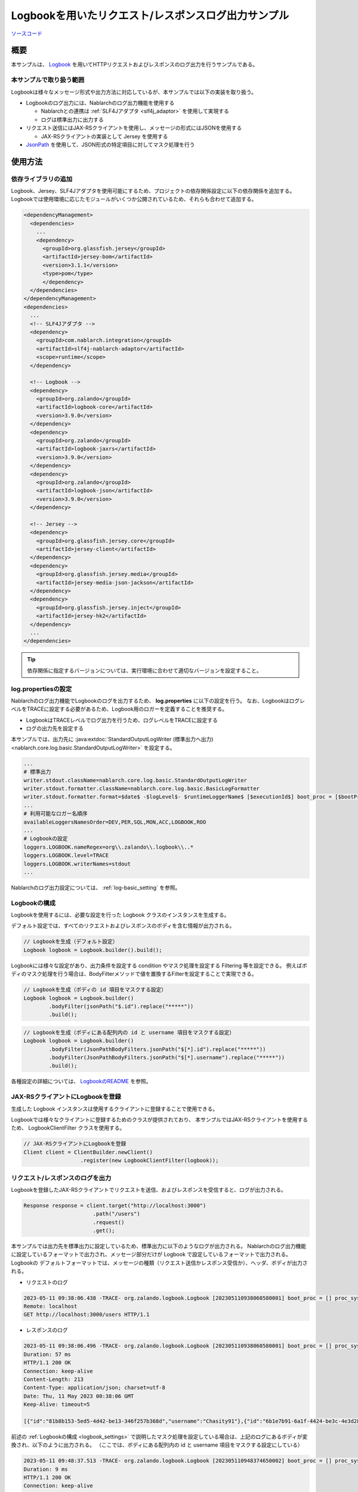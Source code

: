 
=====================================================
Logbookを用いたリクエスト/レスポンスログ出力サンプル
=====================================================

`ソースコード <https://github.com/nablarch/nablarch-biz-sample-all/tree/master/nablarch-logbook>`_

--------------
概要
--------------

本サンプルは、 `Logbook <https://github.com/zalando/logbook>`_ を用いてHTTPリクエストおよびレスポンスのログ出力を行うサンプルである。

~~~~~~~~~~~~~~~~~~~~~~~~~
本サンプルで取り扱う範囲
~~~~~~~~~~~~~~~~~~~~~~~~~

Logbookは様々なメッセージ形式や出力方法に対応しているが、本サンプルでは以下の実装を取り扱う。

* Logbookのログ出力には、Nablarchのログ出力機能を使用する

  * Nablarchとの連携は :ref:`SLF4Jアダプタ <slf4j_adaptor>` を使用して実現する
  * ログは標準出力に出力する

* リクエスト送信にはJAX-RSクライアントを使用し、メッセージの形式にはJSONを使用する

  * JAX-RSクライアントの実装として Jersey を使用する

* `JsonPath <https://github.com/json-path/JsonPath>`_ を使用して、JSON形式の特定項目に対してマスク処理を行う

--------------
使用方法
--------------

~~~~~~~~~~~~~~~~~~~~~~~~~
依存ライブラリの追加
~~~~~~~~~~~~~~~~~~~~~~~~~

Logbook、Jersey、SLF4Jアダプタを使用可能にするため、プロジェクトの依存関係設定に以下の依存関係を追加する。
Logbookでは使用環境に応じたモジュールがいくつか公開されているため、それらも合わせて追加する。

.. code-block:: xml

  <dependencyManagement>
    <dependencies>
      ...
      <dependency>
        <groupId>org.glassfish.jersey</groupId>
        <artifactId>jersey-bom</artifactId>
        <version>3.1.1</version>
        <type>pom</type>
        </dependency>
    </dependencies>
  </dependencyManagement>
  <dependencies>
    ...
    <!-- SLF4Jアダプタ -->
    <dependency>
      <groupId>com.nablarch.integration</groupId>
      <artifactId>slf4j-nablarch-adaptor</artifactId>
      <scope>runtime</scope>
    </dependency>

    <!-- Logbook -->
    <dependency>
      <groupId>org.zalando</groupId>
      <artifactId>logbook-core</artifactId>
      <version>3.9.0</version>
    </dependency>
    <dependency>
      <groupId>org.zalando</groupId>
      <artifactId>logbook-jaxrs</artifactId>
      <version>3.9.0</version>
    </dependency>
    <dependency>
      <groupId>org.zalando</groupId>
      <artifactId>logbook-json</artifactId>
      <version>3.9.0</version>
    </dependency>

    <!-- Jersey -->
    <dependency>
      <groupId>org.glassfish.jersey.core</groupId>
      <artifactId>jersey-client</artifactId>
    </dependency>
    <dependency>
      <groupId>org.glassfish.jersey.media</groupId>
      <artifactId>jersey-media-json-jackson</artifactId>
    </dependency>
    <dependency>
      <groupId>org.glassfish.jersey.inject</groupId>
      <artifactId>jersey-hk2</artifactId>
    </dependency>
    ...
  </dependencies>

.. tip::

  依存関係に指定するバージョンについては、実行環境に合わせて適切なバージョンを設定すること。


~~~~~~~~~~~~~~~~~~~~~~~~~
log.propertiesの設定
~~~~~~~~~~~~~~~~~~~~~~~~~

Nablarchのログ出力機能でLogbookのログを出力するため、 **log.properties** に以下の設定を行う。
なお、LogbookはログレベルをTRACEに設定する必要があるため、Logbook用のロガーを定義することを推奨する。

* LogbookはTRACEレベルでログ出力を行うため、ログレベルをTRACEに設定する
* ログの出力先を設定する

本サンプルでは、出力先に :java:extdoc:`StandardOutputLogWriter (標準出力へ出力) <nablarch.core.log.basic.StandardOutputLogWriter>` を設定する。

.. code-block:: properties

  ...
  # 標準出力
  writer.stdout.className=nablarch.core.log.basic.StandardOutputLogWriter
  writer.stdout.formatter.className=nablarch.core.log.basic.BasicLogFormatter
  writer.stdout.formatter.format=$date$ -$logLevel$- $runtimeLoggerName$ [$executionId$] boot_proc = [$bootProcess$] proc_sys = [$processingSystem$] req_id = [$requestId$] usr_id = [$userId$] $message$$information$$stackTrace$
  ...
  # 利用可能なロガー名順序
  availableLoggersNamesOrder=DEV,PER,SQL,MON,ACC,LOGBOOK,ROO
  ...
  # Logbookの設定
  loggers.LOGBOOK.nameRegex=org\\.zalando\\.logbook\\..*
  loggers.LOGBOOK.level=TRACE
  loggers.LOGBOOK.writerNames=stdout
  ...


Nablarchのログ出力設定については、 :ref:`log-basic_setting` を参照。

.. _logbook_settings:

~~~~~~~~~~~~~~~~~~~~~~~~~~~
Logbookの構成
~~~~~~~~~~~~~~~~~~~~~~~~~~~

Logbookを使用するには、必要な設定を行った Logbook クラスのインスタンスを生成する。

デフォルト設定では、すべてのリクエストおよびレスポンスのボディを含む情報が出力される。

.. code-block:: java

  // Logbookを生成（デフォルト設定）
  Logbook logbook = Logbook.builder().build();

Logbookには様々な設定があり、出力条件を設定する condition やマスク処理を設定する Filtering 等を設定できる。
例えばボディのマスク処理を行う場合は、BodyFilterメソッドで値を置換するFilterを設定することで実現できる。

.. code-block:: java

  // Logbookを生成（ボディの id 項目をマスクする設定）
  Logbook logbook = Logbook.builder()
          .bodyFilter(jsonPath("$.id").replace("*****"))
          .build();

.. code-block:: java

  // Logbookを生成（ボディにある配列内の id と username 項目をマスクする設定）
  Logbook logbook = Logbook.builder()
          .bodyFilter(JsonPathBodyFilters.jsonPath("$[*].id").replace("*****"))
          .bodyFilter(JsonPathBodyFilters.jsonPath("$[*].username").replace("*****"))
          .build();

各種設定の詳細については、 `LogbookのREADME <https://github.com/zalando/logbook/blob/main/README.md>`_ を参照。

~~~~~~~~~~~~~~~~~~~~~~~~~~~~~~~~~~~~
JAX-RSクライアントにLogbookを登録
~~~~~~~~~~~~~~~~~~~~~~~~~~~~~~~~~~~~

生成した Logbook インスタンスは使用するクライアントに登録することで使用できる。

Logbookでは様々なクライアントに登録するためのクラスが提供されており、
本サンプルではJAX-RSクライアントを使用するため、 LogbookClientFilter クラスを使用する。

.. code-block:: java

  // JAX-RSクライアントにLogbookを登録
  Client client = ClientBuilder.newClient()
                    .register(new LogbookClientFilter(logbook));

~~~~~~~~~~~~~~~~~~~~~~~~~~~~~~~~~~~~
リクエスト/レスポンスのログを出力
~~~~~~~~~~~~~~~~~~~~~~~~~~~~~~~~~~~~

Logbookを登録したJAX-RSクライアントでリクエストを送信、およびレスポンスを受信すると、ログが出力される。

.. code-block:: java

  Response response = client.target("http://localhost:3000")
                        .path("/users")
                        .request()
                        .get();

本サンプルでは出力先を標準出力に設定しているため、標準出力に以下のようなログが出力される。
Nablarchのログ出力機能に設定しているフォーマットで出力され、メッセージ部分だけが Logbook で設定しているフォーマットで出力される。
Logbookの デフォルトフォーマットでは、メッセージの種類（リクエスト送信かレスポンス受信か）、ヘッダ、ボディが出力される。

* リクエストのログ

.. code-block:: text

  2023-05-11 09:38:06.438 -TRACE- org.zalando.logbook.Logbook [202305110938060580001] boot_proc = [] proc_sys = [jaxrs] req_id = [/logbook/get] usr_id = [guest] Outgoing Request: bb068bcf35bc5226
  Remote: localhost
  GET http://localhost:3000/users HTTP/1.1

* レスポンスのログ

.. code-block:: text

  2023-05-11 09:38:06.496 -TRACE- org.zalando.logbook.Logbook [202305110938060580001] boot_proc = [] proc_sys = [jaxrs] req_id = [/logbook/get] usr_id = [guest] Incoming Response: bb068bcf35bc5226
  Duration: 57 ms
  HTTP/1.1 200 OK
  Connection: keep-alive
  Content-Length: 213
  Content-Type: application/json; charset=utf-8
  Date: Thu, 11 May 2023 00:38:06 GMT
  Keep-Alive: timeout=5

  [{"id":"81b8b153-5ed5-4d42-be13-346f257b368d","username":"Chasity91"},{"id":"6b1e7b91-6a1f-4424-be3c-4e3d28dd59c0","username":"Felton_Rohan"},{"id":"622677a4-04e3-4b70-85dd-a0b7f7161678","username":"Bella_Purdy"}]

前述の :ref:`Logbookの構成 <logbook_settings>` で説明したマスク処理を設定している場合は、上記のログにあるボディが変換され、以下のように出力される。
（ここでは、ボディにある配列内の id と username 項目をマスクする設定にしている）

.. code-block:: text

  2023-05-11 09:48:37.513 -TRACE- org.zalando.logbook.Logbook [202305110948374650002] boot_proc = [] proc_sys = [jaxrs] req_id = [/logbook/get/mask] usr_id = [guest] Incoming Response: e1ba3d95197a4539
  Duration: 9 ms
  HTTP/1.1 200 OK
  Connection: keep-alive
  Content-Length: 213
  Content-Type: application/json; charset=utf-8
  Date: Thu, 11 May 2023 00:48:37 GMT
  Keep-Alive: timeout=5

  [{"id":"*****","username":"*****"},{"id":"*****","username":"*****"},{"id":"*****","username":"*****"}]
